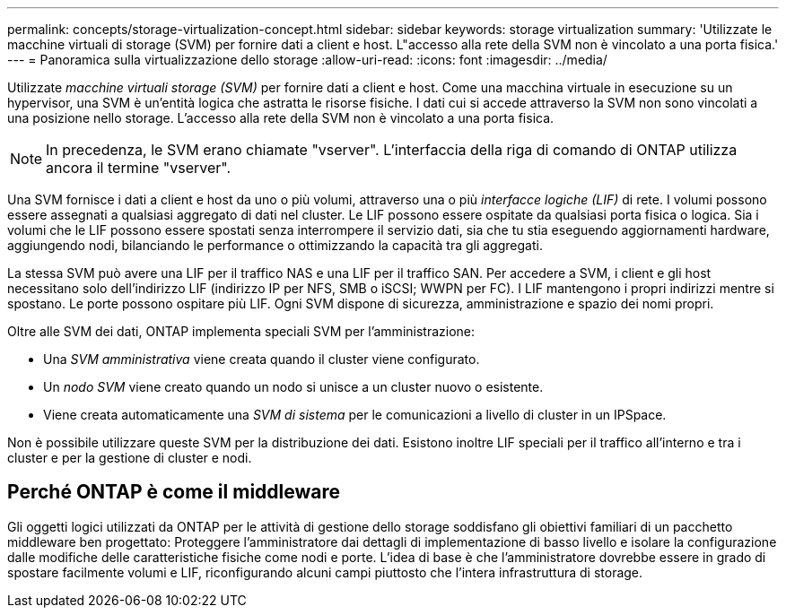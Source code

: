 ---
permalink: concepts/storage-virtualization-concept.html 
sidebar: sidebar 
keywords: storage virtualization 
summary: 'Utilizzate le macchine virtuali di storage (SVM) per fornire dati a client e host. L"accesso alla rete della SVM non è vincolato a una porta fisica.' 
---
= Panoramica sulla virtualizzazione dello storage
:allow-uri-read: 
:icons: font
:imagesdir: ../media/


[role="lead"]
Utilizzate _macchine virtuali storage (SVM)_ per fornire dati a client e host. Come una macchina virtuale in esecuzione su un hypervisor, una SVM è un'entità logica che astratta le risorse fisiche. I dati cui si accede attraverso la SVM non sono vincolati a una posizione nello storage. L'accesso alla rete della SVM non è vincolato a una porta fisica.


NOTE: In precedenza, le SVM erano chiamate "vserver". L'interfaccia della riga di comando di ONTAP utilizza ancora il termine "vserver".

Una SVM fornisce i dati a client e host da uno o più volumi, attraverso una o più _interfacce logiche (LIF)_ di rete. I volumi possono essere assegnati a qualsiasi aggregato di dati nel cluster. Le LIF possono essere ospitate da qualsiasi porta fisica o logica. Sia i volumi che le LIF possono essere spostati senza interrompere il servizio dati, sia che tu stia eseguendo aggiornamenti hardware, aggiungendo nodi, bilanciando le performance o ottimizzando la capacità tra gli aggregati.

La stessa SVM può avere una LIF per il traffico NAS e una LIF per il traffico SAN. Per accedere a SVM, i client e gli host necessitano solo dell'indirizzo LIF (indirizzo IP per NFS, SMB o iSCSI; WWPN per FC). I LIF mantengono i propri indirizzi mentre si spostano. Le porte possono ospitare più LIF. Ogni SVM dispone di sicurezza, amministrazione e spazio dei nomi propri.

Oltre alle SVM dei dati, ONTAP implementa speciali SVM per l'amministrazione:

* Una _SVM amministrativa_ viene creata quando il cluster viene configurato.
* Un _nodo SVM_ viene creato quando un nodo si unisce a un cluster nuovo o esistente.
* Viene creata automaticamente una _SVM di sistema_ per le comunicazioni a livello di cluster in un IPSpace.


Non è possibile utilizzare queste SVM per la distribuzione dei dati. Esistono inoltre LIF speciali per il traffico all'interno e tra i cluster e per la gestione di cluster e nodi.



== Perché ONTAP è come il middleware

Gli oggetti logici utilizzati da ONTAP per le attività di gestione dello storage soddisfano gli obiettivi familiari di un pacchetto middleware ben progettato: Proteggere l'amministratore dai dettagli di implementazione di basso livello e isolare la configurazione dalle modifiche delle caratteristiche fisiche come nodi e porte. L'idea di base è che l'amministratore dovrebbe essere in grado di spostare facilmente volumi e LIF, riconfigurando alcuni campi piuttosto che l'intera infrastruttura di storage.
